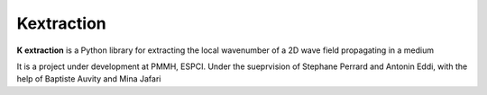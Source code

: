Kextraction
===========

**K extraction** is a Python library for extracting the local wavenumber of a 2D wave field propagating in a medium

It is a project under development at PMMH, ESPCI. Under the sueprvision of Stephane Perrard and Antonin Eddi, with the help of Baptiste Auvity and Mina Jafari

